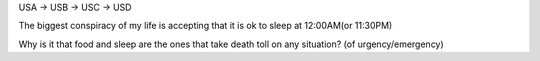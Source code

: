 USA -> USB -> USC -> USD

The biggest conspiracy of my life is accepting that it is ok to sleep at 12:00AM(or 11:30PM)

Why is it that food and sleep are the ones that take death toll on any situation? (of urgency/emergency)
